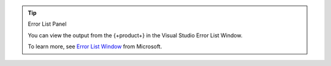 .. tip:: Error List Panel

   You can view the output from the {+product+}
   in the Visual Studio Error List Window.

   To learn more, see 
   `Error List Window <https://docs.microsoft.com/en-us/visualstudio/ide/reference/error-list-window?view=vs-2022>`__
   from Microsoft.